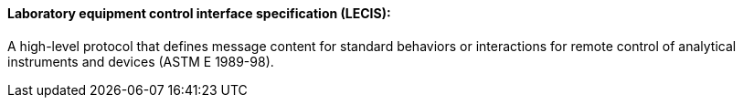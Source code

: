 ==== Laboratory equipment control interface specification (LECIS):
[v291_section="13.1.3.32"]

A high-level protocol that defines message content for standard behaviors or interactions for remote control of analytical instruments and devices (ASTM E 1989-98).

